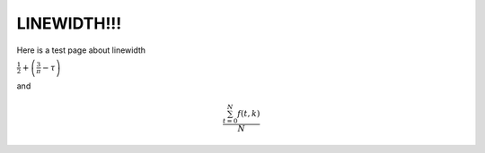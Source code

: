 LINEWIDTH!!!
===================================

Here is a test page about linewidth


:math:`\frac{1}{2} + \left( \frac{3}{\pi} - \tau \right)`


and

.. math::

   \frac{ \sum_{t=0}^{N}f(t,k) }{N}
